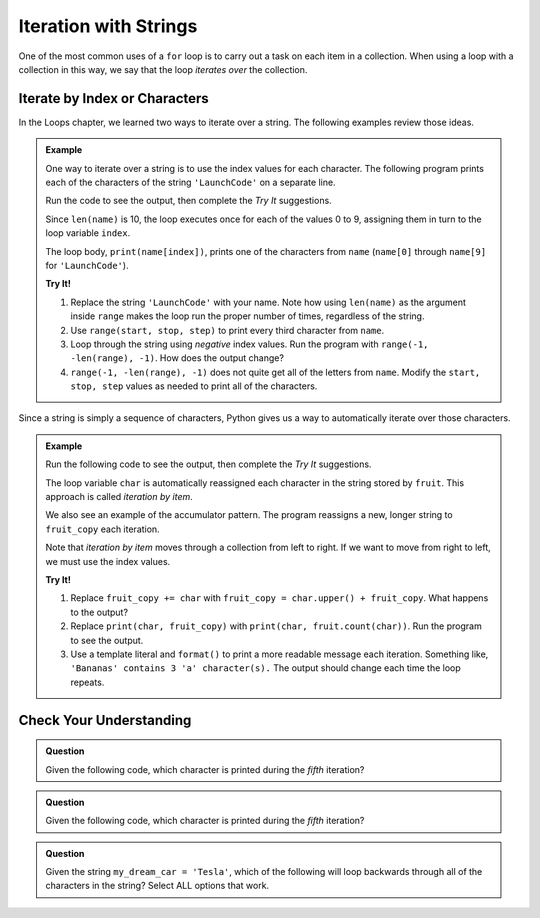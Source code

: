 Iteration with Strings
======================

One of the most common uses of a ``for`` loop is to carry out a task on each
item in a collection. When using a loop with a collection in this way, we say
that the loop *iterates over* the collection.

Iterate by Index or Characters
------------------------------

.. todo:: Insert internal book link(s) to the relevant section(s) of the Loops chapter.

In the Loops chapter, we learned two ways to iterate over a string. The
following examples review those ideas.

.. admonition:: Example

   One way to iterate over a string is to use the index values for each
   character. The following program prints each of the characters of the string
   ``'LaunchCode'`` on a separate line.
   
   Run the code to see the output, then complete the *Try It* suggestions.

   .. raw:: html

      <iframe height="450px" width="100%" src="https://repl.it/@launchcode/LCHS-String-Iteration-Example-Index?lite=true" scrolling="no" frameborder="yes" allowtransparency="true"></iframe>

   Since ``len(name)`` is 10, the loop executes once for each of the values 0 to
   9, assigning them in turn to the loop variable ``index``.

   The loop body, ``print(name[index])``, prints one of the characters from
   ``name`` (``name[0]`` through ``name[9]`` for ``'LaunchCode'``).

   **Try It!**

   #. Replace the string ``'LaunchCode'`` with your name. Note how using
      ``len(name)`` as the argument inside ``range`` makes the loop run the
      proper number of times, regardless of the string.
   #. Use ``range(start, stop, step)`` to print every third character from
      ``name``.
   #. Loop through the string using *negative* index values. Run the program
      with ``range(-1, -len(range), -1)``. How does the output change?
   #. ``range(-1, -len(range), -1)`` does not quite get all of the letters from
      ``name``. Modify the ``start, stop, step`` values as needed to print all
      of the characters.

Since a string is simply a sequence of characters, Python gives us a way to
automatically iterate over those characters.

.. admonition:: Example
   
   Run the following code to see the output, then complete the *Try It*
   suggestions.

   .. raw:: html

      <iframe height="450px" width="100%" src="https://repl.it/@launchcode/LCHS-String-Iteration-Example-chars?lite=true" scrolling="no" frameborder="yes" allowtransparency="true"></iframe>

   The loop variable ``char`` is automatically reassigned each character in the
   string stored by ``fruit``. This approach is called *iteration by item*.

   We also see an example of the accumulator pattern. The program reassigns a
   new, longer string to ``fruit_copy`` each iteration.
   
   Note that *iteration by item* moves through a collection from left to right.
   If we want to move from right to left, we must use the index values.

   **Try It!**

   #. Replace ``fruit_copy += char`` with
      ``fruit_copy = char.upper() + fruit_copy``. What happens to the output?
   #. Replace ``print(char, fruit_copy)`` with
      ``print(char, fruit.count(char))``. Run the program to see the output.
   #. Use a template literal and ``format()`` to print a more readable message
      each iteration. Something like, ``'Bananas' contains 3 'a' character(s).``
      The output should change each time the loop repeats.

Check Your Understanding
------------------------

.. admonition:: Question

   Given the following code, which character is printed during the *fifth*
   iteration?

   .. sourcecode:: Python
      :linenos:

      text = 'Hello, World!'

      for index in range(len(text)):
         print(text[index])
      
   .. raw:: html

      <ol type="a">
         <li><input type="radio" name="Q1" autocomplete="off" onclick="evaluateMC(name, false)"> <span style="color:#419f6a; font-weight: bold">'l'</span></li>
         <li><input type="radio" name="Q1" autocomplete="off" onclick="evaluateMC(name, true)"> <span style="color:#419f6a; font-weight: bold">'o'</span></li>
         <li><input type="radio" name="Q1" autocomplete="off" onclick="evaluateMC(name, false)"> <span style="color:#419f6a; font-weight: bold">','</span></li>
         <li><input type="radio" name="Q1" autocomplete="off" onclick="evaluateMC(name, false)"> <span style="color:#419f6a; font-weight: bold">' '</span></li>
      </ol>
      <p id="Q1"></p>

.. Answer = b

.. admonition:: Question

   Given the following code, which character is printed during the *fifth*
   iteration?

   .. sourcecode:: Python
      :linenos:

      text = 'Hello, World!'

      for char in text:
         print(char)
      
   .. raw:: html

      <ol type="a">
         <li><input type="radio" name="Q2" autocomplete="off" onclick="evaluateMC(name, false)"> <span style="color:#419f6a; font-weight: bold">'l'</span></li>
         <li><input type="radio" name="Q2" autocomplete="off" onclick="evaluateMC(name, true)"> <span style="color:#419f6a; font-weight: bold">'o'</span></li>
         <li><input type="radio" name="Q2" autocomplete="off" onclick="evaluateMC(name, false)"> <span style="color:#419f6a; font-weight: bold">','</span></li>
         <li><input type="radio" name="Q2" autocomplete="off" onclick="evaluateMC(name, false)"> <span style="color:#419f6a; font-weight: bold">' '</span></li>
      </ol>
      <p id="Q2"></p>

.. Answer = b

.. admonition:: Question

   Given the string ``my_dream_car = 'Tesla'``, which of the following will
   loop backwards through all of the characters in the string? Select ALL
   options that work.

   .. raw:: html
      
      <ol type="a">
         <li><span id = "a" onclick="highlight('a', false)">for index in range(len(my_dream_car)):</span></li>
         <li><span id = "b" onclick="highlight('b', false)">for index in range(-1, -len(my_dream_car), -1):</span></li>
         <li><span id = "c" onclick="highlight('c', true)">for index in range(len(my_dream_car))-1, -1, -1):</span></li>
         <li><span id = "d" onclick="highlight('d', true)">for index in range(-1, -len(my_dream_car)-1, -1):</span></li>
         <li><span id = "e" onclick="highlight('e', false)">for char in my_dream_car:</span></li>
         <li><span id = "f" onclick="highlight('f', false)">for char in -my_dream_car:</span></li>
      </ol>

.. Answers = c & d

.. raw:: html

   <script type="text/JavaScript">
      function highlight(id, answer) {
         text = document.getElementById(id).innerHTML
         if (answer) {
            document.getElementById(id).style.background = 'lightgreen';
            document.getElementById(id).innerHTML = text + ' - Correct!';
         } else {
            document.getElementById(id).innerHTML = text + ' - Nope!';
            document.getElementById(id).style.color = 'red';
         }
      }

      function evaluateMC(id, correct) {
         if (correct) {
            document.getElementById(id).innerHTML = 'Yep!';
            document.getElementById(id).style.color = 'blue';
         } else {
            document.getElementById(id).innerHTML = 'Nope!';
            document.getElementById(id).style.color = 'red';
         }
      }
   </script>